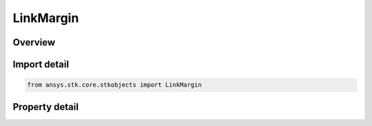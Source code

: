 LinkMargin
==========

.. py:class:: ansys.stk.core.stkobjects.LinkMargin

   Class defining a link margin computation object.

.. py:currentmodule:: LinkMargin

Overview
--------

.. tab-set::

    .. tab-item:: Properties
        
        .. list-table::
            :header-rows: 0
            :widths: auto

            * - :py:attr:`~ansys.stk.core.stkobjects.LinkMargin.enable`
              - Gets or set the option for computing link margin.
            * - :py:attr:`~ansys.stk.core.stkobjects.LinkMargin.type`
              - Gets or sets the link margin type.
            * - :py:attr:`~ansys.stk.core.stkobjects.LinkMargin.threshold`
              - Gets or sets the link margin threshold.



Import detail
-------------

.. code-block:: python

    from ansys.stk.core.stkobjects import LinkMargin


Property detail
---------------

.. py:property:: enable
    :canonical: ansys.stk.core.stkobjects.LinkMargin.enable
    :type: bool

    Gets or set the option for computing link margin.

.. py:property:: type
    :canonical: ansys.stk.core.stkobjects.LinkMargin.type
    :type: LinkMarginType

    Gets or sets the link margin type.

.. py:property:: threshold
    :canonical: ansys.stk.core.stkobjects.LinkMargin.threshold
    :type: float

    Gets or sets the link margin threshold.


